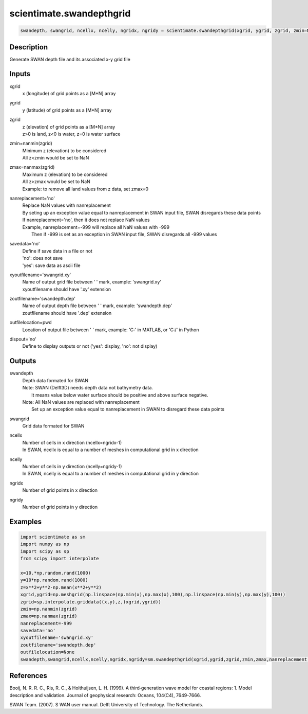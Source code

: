 .. ++++++++++++++++++++++++++++++++YA LATIF++++++++++++++++++++++++++++++++++
.. +                                                                        +
.. + ScientiMate                                                            +
.. + Earth-Science Data Analysis Library                                    +
.. +                                                                        +
.. + Developed by: Arash Karimpour                                          +
.. + Contact     : www.arashkarimpour.com                                   +
.. + Developed/Updated (yyyy-mm-dd): 2017-11-01                             +
.. +                                                                        +
.. ++++++++++++++++++++++++++++++++++++++++++++++++++++++++++++++++++++++++++

scientimate.swandepthgrid
=========================

.. code:: python

    swandepth, swangrid, ncellx, ncelly, ngridx, ngridy = scientimate.swandepthgrid(xgrid, ygrid, zgrid, zmin=None, zmax=None, nanreplacement='no', savedata='no', xyoutfilename='swangrid.xy', zoutfilename='swandepth.dep', outfilelocation=None, dispout='no')

Description
-----------

Generate SWAN depth file and its associated x-y grid file

Inputs
------

xgrid
    x (longitude) of grid points as a [M*N] array
ygrid
    y (latitude) of grid points as a [M*N] array
zgrid
    | z (elevation) of grid points as a [M*N] array
    | z>0 is land, z<0 is water, z=0 is water surface
zmin=nanmin(zgrid)
    | Minimum z (elevation) to be considered
    | All z<zmin would be set to NaN
zmax=nanmax(zgrid)
    | Maximum z (elevation) to be considered
    | All z>zmax would be set to NaN
    | Example: to remove all land values from z data, set zmax=0
nanreplacement='no'
    | Replace NaN values with nanreplacement
    | By seting up an exception value equal to nanreplacement in SWAN input file, SWAN disregards these data points
    | If nanreplacement='no', then it does not replace NaN values
    | Example, nanreplacement=-999 will replace all NaN values with -999
    |     Then if -999 is set as an exception in SWAN input file, SWAN disregards all -999 values
savedata='no'
    | Define if save data in a file or not
    | 'no': does not save 
    | 'yes': save data as ascii file
xyoutfilename='swangrid.xy'
    | Name of output grid file between ' ' mark, example: 'swangrid.xy'
    | xyoutfilename should have '.xy' extension
zoutfilename='swandepth.dep'
    | Name of output depth file between ' ' mark, example: 'swandepth.dep'
    | zoutfilename should have '.dep' extension
outfilelocation=pwd
    Location of output file between ' ' mark, example: 'C:\' in MATLAB, or 'C:/' in Python
dispout='no'
    Define to display outputs or not ('yes': display, 'no': not display)

Outputs
-------

swandepth
    | Depth data formated for SWAN
    | Note: SWAN (Delft3D) needs depth data not bathymetry data. 
    |     It means value below water surface should be positive and above surface negative.
    | Note: All NaN values are replaced with nanreplacement
    |     Set up an exception value equal to nanreplacement in SWAN to disregard these data points
swangrid
    Grid data formated for SWAN
ncellx
    | Number of cells in x direction (ncellx=ngridx-1)
    | In SWAN, ncellx is equal to a number of meshes in computational grid in x direction 
ncelly
    | Number of cells in y direction (ncelly=ngridy-1)
    | In SWAN, ncelly is equal to a number of meshes in computational grid in y direction 
ngridx
    Number of grid points in x direction
ngridy
    Number of grid points in y direction

Examples
--------

.. code:: python

    import scientimate as sm
    import numpy as np
    import scipy as sp
    from scipy import interpolate

    x=10.*np.random.rand(1000)
    y=10*np.random.rand(1000)
    z=x**2+y**2-np.mean(x**2+y**2)
    xgrid,ygrid=np.meshgrid(np.linspace(np.min(x),np.max(x),100),np.linspace(np.min(y),np.max(y),100))
    zgrid=sp.interpolate.griddata((x,y),z,(xgrid,ygrid))
    zmin=np.nanmin(zgrid)
    zmax=np.nanmax(zgrid)
    nanreplacement=-999
    savedata='no'
    xyoutfilename='swangrid.xy'
    zoutfilename='swandepth.dep'
    outfilelocation=None
    swandepth,swangrid,ncellx,ncelly,ngridx,ngridy=sm.swandepthgrid(xgrid,ygrid,zgrid,zmin,zmax,nanreplacement,savedata,xyoutfilename,zoutfilename,outfilelocation,'yes')

References
----------

Booij, N. R. R. C., Ris, R. C., & Holthuijsen, L. H. (1999). 
A third‐generation wave model for coastal regions: 1. Model description and validation. 
Journal of geophysical research: Oceans, 104(C4), 7649-7666.

SWAN Team. (2007). S
WAN user manual. 
Delft University of Technology. The Netherlands.

.. License & Disclaimer
.. --------------------
..
.. Copyright (c) 2020 Arash Karimpour
..
.. http://www.arashkarimpour.com
..
.. THE SOFTWARE IS PROVIDED "AS IS", WITHOUT WARRANTY OF ANY KIND, EXPRESS OR
.. IMPLIED, INCLUDING BUT NOT LIMITED TO THE WARRANTIES OF MERCHANTABILITY,
.. FITNESS FOR A PARTICULAR PURPOSE AND NONINFRINGEMENT. IN NO EVENT SHALL THE
.. AUTHORS OR COPYRIGHT HOLDERS BE LIABLE FOR ANY CLAIM, DAMAGES OR OTHER
.. LIABILITY, WHETHER IN AN ACTION OF CONTRACT, TORT OR OTHERWISE, ARISING FROM,
.. OUT OF OR IN CONNECTION WITH THE SOFTWARE OR THE USE OR OTHER DEALINGS IN THE
.. SOFTWARE.
